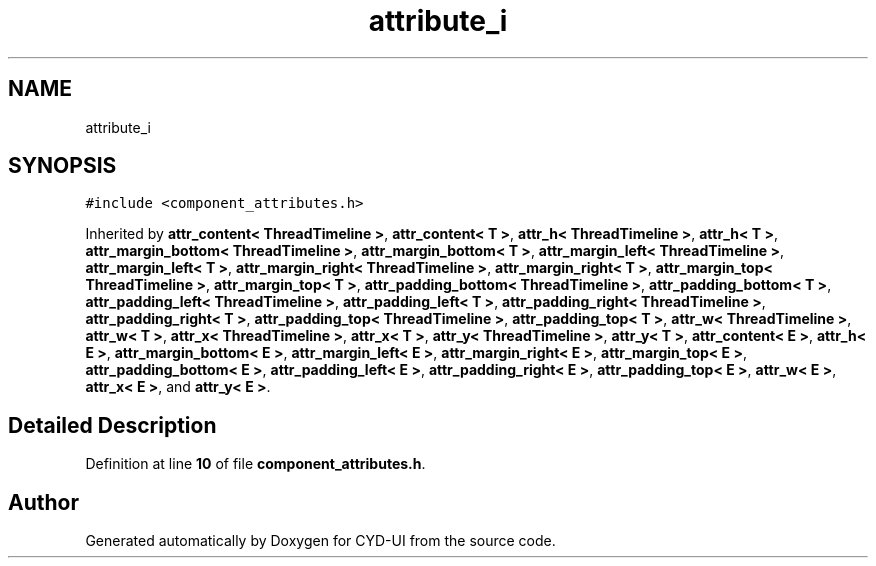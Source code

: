 .TH "attribute_i" 3 "CYD-UI" \" -*- nroff -*-
.ad l
.nh
.SH NAME
attribute_i
.SH SYNOPSIS
.br
.PP
.PP
\fC#include <component_attributes\&.h>\fP
.PP
Inherited by \fBattr_content< ThreadTimeline >\fP, \fBattr_content< T >\fP, \fBattr_h< ThreadTimeline >\fP, \fBattr_h< T >\fP, \fBattr_margin_bottom< ThreadTimeline >\fP, \fBattr_margin_bottom< T >\fP, \fBattr_margin_left< ThreadTimeline >\fP, \fBattr_margin_left< T >\fP, \fBattr_margin_right< ThreadTimeline >\fP, \fBattr_margin_right< T >\fP, \fBattr_margin_top< ThreadTimeline >\fP, \fBattr_margin_top< T >\fP, \fBattr_padding_bottom< ThreadTimeline >\fP, \fBattr_padding_bottom< T >\fP, \fBattr_padding_left< ThreadTimeline >\fP, \fBattr_padding_left< T >\fP, \fBattr_padding_right< ThreadTimeline >\fP, \fBattr_padding_right< T >\fP, \fBattr_padding_top< ThreadTimeline >\fP, \fBattr_padding_top< T >\fP, \fBattr_w< ThreadTimeline >\fP, \fBattr_w< T >\fP, \fBattr_x< ThreadTimeline >\fP, \fBattr_x< T >\fP, \fBattr_y< ThreadTimeline >\fP, \fBattr_y< T >\fP, \fBattr_content< E >\fP, \fBattr_h< E >\fP, \fBattr_margin_bottom< E >\fP, \fBattr_margin_left< E >\fP, \fBattr_margin_right< E >\fP, \fBattr_margin_top< E >\fP, \fBattr_padding_bottom< E >\fP, \fBattr_padding_left< E >\fP, \fBattr_padding_right< E >\fP, \fBattr_padding_top< E >\fP, \fBattr_w< E >\fP, \fBattr_x< E >\fP, and \fBattr_y< E >\fP\&.
.SH "Detailed Description"
.PP 
Definition at line \fB10\fP of file \fBcomponent_attributes\&.h\fP\&.

.SH "Author"
.PP 
Generated automatically by Doxygen for CYD-UI from the source code\&.
